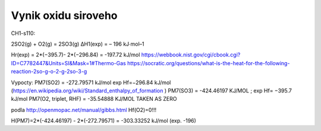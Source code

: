Vynik oxidu siroveho
=====================

CH1-s110:

2SO2(g) + O2(g) = 2SO3(g) ΔH1(exp) = – 196 kJ∙mol–1

Hr(exp) = 2*(−395.7)- 2*(−296.84) = -197.72 kJ/mol
https://webbook.nist.gov/cgi/cbook.cgi?ID=C7782447&Units=SI&Mask=1#Thermo-Gas
https://socratic.org/questions/what-is-the-heat-for-the-following-reaction-2so-g-o-2-g-2so-3-g


Vypocty:
PM7(SO2) =  -272.79571 kJ/mol  exp Hf=−296.84 kJ/mol (https://en.wikipedia.org/wiki/Standard_enthalpy_of_formation )
PM7(SO3) =  -424.46197 KJ/MOL ;  exp Hf= −395.7 kJ/mol
PM7(O2, triplet, RHF) =   -35.54888 KJ/MOL   TAKEN AS ZERO

podla http://openmopac.net/manual/gibbs.html 
Hf(O2)=0!!!

H(PM7)=2*(-424.46197) - 2*(-272.79571) = -303.33252 kJ/mol (exp. -196)


